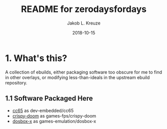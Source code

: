 #+TITLE: README for zerodaysfordays
#+AUTHOR: Jakob L. Kreuze
#+EMAIL: zerodaysfordays@sdf.lonestar.org
#+DATE:	2018-10-15
#+UPDATE: 08:57:11

* 1. What's this?

A collection of ebuilds, either packaging software too obscure for me to find in
other overlays, or modifying less-than-ideals in the upstream ebuild repository.

** 1.1 Software Packaged Here

- [[http://cc65.github.io/][cc65]] as dev-embedded/cc65
- [[https://github.com/fabiangreffrath/crispy-doom][crispy-doom]] as games-fps/crispy-doom
- [[https://github.com/joncampbell123/dosbox-x][dosbox-x]] as games-emulation/dosbox-x
